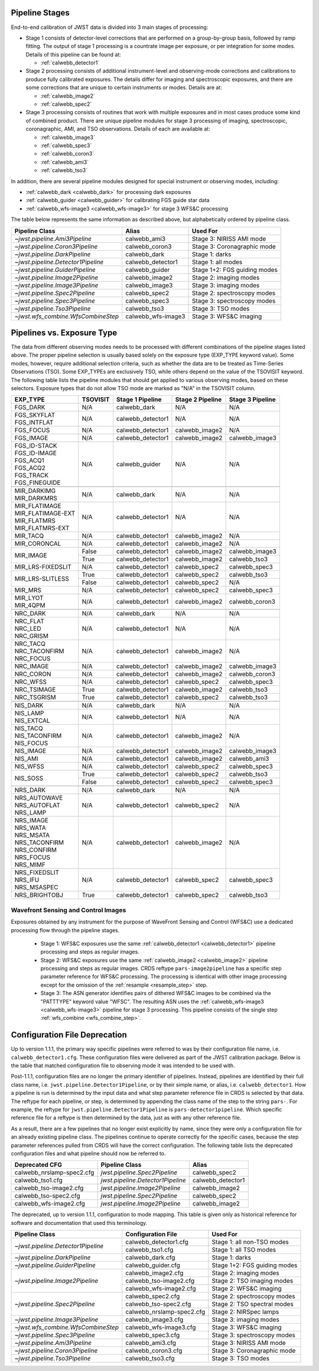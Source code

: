 .. _pipelines:

Pipeline Stages
===============

End-to-end calibration of JWST data is divided into 3 main stages of
processing:

- Stage 1 consists of detector-level corrections that are performed on a
  group-by-group basis, followed by ramp fitting. The output of stage 1
  processing is a countrate image per exposure, or per integration for
  some modes. Details of this pipeline can be found at:

  - :ref:`calwebb_detector1`

- Stage 2 processing consists of additional instrument-level and
  observing-mode corrections and calibrations to produce fully calibrated
  exposures. The details differ for imaging and spectroscopic exposures,
  and there are some corrections that are unique to certain instruments or modes.
  Details are at:

  - :ref:`calwebb_image2`
  - :ref:`calwebb_spec2`

- Stage 3 processing consists of routines that work with multiple exposures
  and in most cases produce some kind of combined product.
  There are unique pipeline modules for stage 3 processing of
  imaging, spectroscopic, coronagraphic, AMI, and TSO observations. Details
  of each are available at:

  - :ref:`calwebb_image3`
  - :ref:`calwebb_spec3`
  - :ref:`calwebb_coron3`
  - :ref:`calwebb_ami3`
  - :ref:`calwebb_tso3`

In addition, there are several pipeline modules designed for special instrument or
observing modes, including:

- :ref:`calwebb_dark <calwebb_dark>` for processing dark exposures
- :ref:`calwebb_guider <calwebb_guider>` for calibrating FGS guide star data
- :ref:`calwebb_wfs-image3 <calwebb_wfs-image3>` for stage 3 WFS&C processing

The table below represents the same information as described above, but alphabetically ordered by pipeline class.

+------------------------------------+--------------------+------------------------------+
| Pipeline Class                     | Alias              | Used For                     |
+====================================+====================+==============================+
| `~jwst.pipeline.Ami3Pipeline`      | calwebb_ami3       | Stage 3: NIRISS AMI mode     |
+------------------------------------+--------------------+------------------------------+
| `~jwst.pipeline.Coron3Pipeline`    | calwebb_coron3     | Stage 3: Coronagraphic mode  |
+------------------------------------+--------------------+------------------------------+
| `~jwst.pipeline.DarkPipeline`      | calwebb_dark       | Stage 1: darks               |
+------------------------------------+--------------------+------------------------------+
| `~jwst.pipeline.Detector1Pipeline` | calwebb_detector1  | Stage 1: all modes           |
+------------------------------------+--------------------+------------------------------+
| `~jwst.pipeline.GuiderPipeline`    | calwebb_guider     | Stage 1+2: FGS guiding modes |
+------------------------------------+--------------------+------------------------------+
| `~jwst.pipeline.Image2Pipeline`    | calwebb_image2     | Stage 2: imaging modes       |
+------------------------------------+--------------------+------------------------------+
| `~jwst.pipeline.Image3Pipeline`    | calwebb_image3     | Stage 3: imaging modes       |
+------------------------------------+--------------------+------------------------------+
| `~jwst.pipeline.Spec2Pipeline`     | calwebb_spec2      | Stage 2: spectroscopy modes  |
+------------------------------------+--------------------+------------------------------+
| `~jwst.pipeline.Spec3Pipeline`     | calwebb_spec3      | Stage 3: spectroscopy modes  |
+------------------------------------+--------------------+------------------------------+
| `~jwst.pipeline.Tso3Pipeline`      | calwebb_tso3       | Stage 3: TSO modes           |
+------------------------------------+--------------------+------------------------------+
| `~jwst.wfs_combine.WfsCombineStep` | calwebb_wfs-image3 | Stage 3: WFS&C imaging       |
+------------------------------------+--------------------+------------------------------+

Pipelines vs. Exposure Type
===========================

The data from different observing modes needs to be processed with
different combinations of the pipeline stages listed above. The proper pipeline
selection is usually based solely on the exposure type (EXP_TYPE keyword value).
Some modes, however, require additional selection criteria, such as whether the
data are to be treated as Time-Series Observations (TSO). Some EXP_TYPEs are
exclusively TSO, while others depend on the value of the TSOVISIT keyword.
The following table lists the pipeline modules that should get applied to various
observing modes, based on these selectors. Exposure types that do not allow TSO
mode are marked as "N/A" in the TSOVISIT column.

+---------------------+----------+-------------------+-----------------------+------------------+
| | EXP_TYPE          | TSOVISIT | Stage 1 Pipeline  | Stage 2 Pipeline      | Stage 3 Pipeline |
+=====================+==========+===================+=======================+==================+
| | FGS_DARK          | N/A      | calwebb_dark      | N/A                   | N/A              |
+---------------------+----------+-------------------+-----------------------+------------------+
| | FGS_SKYFLAT       | N/A      | calwebb_detector1 | N/A                   | N/A              |
| | FGS_INTFLAT       |          |                   |                       |                  |
+---------------------+----------+-------------------+-----------------------+------------------+
| | FGS_FOCUS         | N/A      | calwebb_detector1 | calwebb_image2        | N/A              |
+---------------------+----------+-------------------+-----------------------+------------------+
| | FGS_IMAGE         | N/A      | calwebb_detector1 | calwebb_image2        | calwebb_image3   |
+---------------------+----------+-------------------+-----------------------+------------------+
| | FGS_ID-STACK      | N/A      | calwebb_guider    | N/A                   | N/A              |
| | FGS_ID-IMAGE      |          |                   |                       |                  |
| | FGS_ACQ1          |          |                   |                       |                  |
| | FGS_ACQ2          |          |                   |                       |                  |
| | FGS_TRACK         |          |                   |                       |                  |
| | FGS_FINEGUIDE     |          |                   |                       |                  |
+---------------------+----------+-------------------+-----------------------+------------------+
|                     |          |                   |                       |                  |
+---------------------+----------+-------------------+-----------------------+------------------+
| | MIR_DARKIMG       | N/A      | calwebb_dark      | N/A                   | N/A              |
| | MIR_DARKMRS       |          |                   |                       |                  |
+---------------------+----------+-------------------+-----------------------+------------------+
| | MIR_FLATIMAGE     | N/A      | calwebb_detector1 | N/A                   | N/A              |
| | MIR_FLATIMAGE-EXT |          |                   |                       |                  |
| | MIR_FLATMRS       |          |                   |                       |                  |
| | MIR_FLATMRS-EXT   |          |                   |                       |                  |
+---------------------+----------+-------------------+-----------------------+------------------+
| | MIR_TACQ          | N/A      | calwebb_detector1 | calwebb_image2        | N/A              |
+---------------------+----------+-------------------+-----------------------+------------------+
| | MIR_CORONCAL      | N/A      | calwebb_detector1 | calwebb_image2        | N/A              |
+---------------------+----------+-------------------+-----------------------+------------------+
| | MIR_IMAGE         | False    | calwebb_detector1 | calwebb_image2        | calwebb_image3   |
+                     +----------+-------------------+-----------------------+------------------+
|                     | True     | calwebb_detector1 | calwebb_image2        | calwebb_tso3     |
+---------------------+----------+-------------------+-----------------------+------------------+
| | MIR_LRS-FIXEDSLIT | N/A      | calwebb_detector1 | calwebb_spec2         | calwebb_spec3    |
+---------------------+----------+-------------------+-----------------------+------------------+
| | MIR_LRS-SLITLESS  | True     | calwebb_detector1 | calwebb_spec2         | calwebb_tso3     |
+                     +----------+-------------------+-----------------------+------------------+
|                     | False    | calwebb_detector1 | calwebb_spec2         | N/A              |
+---------------------+----------+-------------------+-----------------------+------------------+
| | MIR_MRS           | N/A      | calwebb_detector1 | calwebb_spec2         | calwebb_spec3    |
+---------------------+----------+-------------------+-----------------------+------------------+
| | MIR_LYOT          | N/A      | calwebb_detector1 | calwebb_image2        | calwebb_coron3   |
| | MIR_4QPM          |          |                   |                       |                  |
+---------------------+----------+-------------------+-----------------------+------------------+
|                     |          |                   |                       |                  |
+---------------------+----------+-------------------+-----------------------+------------------+
| | NRC_DARK          | N/A      | calwebb_dark      | N/A                   | N/A              |
+---------------------+----------+-------------------+-----------------------+------------------+
| | NRC_FLAT          | N/A      | calwebb_detector1 | N/A                   | N/A              |
| | NRC_LED           |          |                   |                       |                  |
| | NRC_GRISM         |          |                   |                       |                  |
+---------------------+----------+-------------------+-----------------------+------------------+
| | NRC_TACQ          | N/A      | calwebb_detector1 | calwebb_image2        | N/A              |
| | NRC_TACONFIRM     |          |                   |                       |                  |
| | NRC_FOCUS         |          |                   |                       |                  |
+---------------------+----------+-------------------+-----------------------+------------------+
| | NRC_IMAGE         | N/A      | calwebb_detector1 | calwebb_image2        | calwebb_image3   |
+---------------------+----------+-------------------+-----------------------+------------------+
| | NRC_CORON         | N/A      | calwebb_detector1 | calwebb_image2        | calwebb_coron3   |
+---------------------+----------+-------------------+-----------------------+------------------+
| | NRC_WFSS          | N/A      | calwebb_detector1 | calwebb_spec2         | calwebb_spec3    |
+---------------------+----------+-------------------+-----------------------+------------------+
| | NRC_TSIMAGE       | True     | calwebb_detector1 | calwebb_image2        | calwebb_tso3     |
+---------------------+----------+-------------------+-----------------------+------------------+
| | NRC_TSGRISM       | True     | calwebb_detector1 | calwebb_spec2         | calwebb_tso3     |
+---------------------+----------+-------------------+-----------------------+------------------+
|                     |          |                   |                       |                  |
+---------------------+----------+-------------------+-----------------------+------------------+
| | NIS_DARK          | N/A      | calwebb_dark      | N/A                   | N/A              |
+---------------------+----------+-------------------+-----------------------+------------------+
| | NIS_LAMP          | N/A      | calwebb_detector1 | N/A                   | N/A              |
| | NIS_EXTCAL        |          |                   |                       |                  |
+---------------------+----------+-------------------+-----------------------+------------------+
| | NIS_TACQ          | N/A      | calwebb_detector1 | calwebb_image2        | N/A              |
| | NIS_TACONFIRM     |          |                   |                       |                  |
| | NIS_FOCUS         |          |                   |                       |                  |
+---------------------+----------+-------------------+-----------------------+------------------+
| | NIS_IMAGE         | N/A      | calwebb_detector1 | calwebb_image2        | calwebb_image3   |
+---------------------+----------+-------------------+-----------------------+------------------+
| | NIS_AMI           | N/A      | calwebb_detector1 | calwebb_image2        | calwebb_ami3     |
+---------------------+----------+-------------------+-----------------------+------------------+
| | NIS_WFSS          | N/A      | calwebb_detector1 | calwebb_spec2         | calwebb_spec3    |
+---------------------+----------+-------------------+-----------------------+------------------+
| | NIS_SOSS          | True     | calwebb_detector1 | calwebb_spec2         | calwebb_tso3     |
+                     +----------+-------------------+-----------------------+------------------+
|                     | False    | calwebb_detector1 | calwebb_spec2         | calwebb_spec3    |
+---------------------+----------+-------------------+-----------------------+------------------+
|                     |          |                   |                       |                  |
+---------------------+----------+-------------------+-----------------------+------------------+
| | NRS_DARK          | N/A      | calwebb_dark      | N/A                   | N/A              |
+---------------------+----------+-------------------+-----------------------+------------------+
| | NRS_AUTOWAVE      | N/A      | calwebb_detector1 | calwebb_spec2         | N/A              |
| | NRS_AUTOFLAT      |          |                   |                       |                  |
| | NRS_LAMP          |          |                   |                       |                  |
+---------------------+----------+-------------------+-----------------------+------------------+
| | NRS_IMAGE         | N/A      | calwebb_detector1 | calwebb_image2        | N/A              |
| | NRS_WATA          |          |                   |                       |                  |
| | NRS_MSATA         |          |                   |                       |                  |
| | NRS_TACONFIRM     |          |                   |                       |                  |
| | NRS_CONFIRM       |          |                   |                       |                  |
| | NRS_FOCUS         |          |                   |                       |                  |
| | NRS_MIMF          |          |                   |                       |                  |
+---------------------+----------+-------------------+-----------------------+------------------+
| | NRS_FIXEDSLIT     | N/A      | calwebb_detector1 | calwebb_spec2         | calwebb_spec3    |
| | NRS_IFU           |          |                   |                       |                  |
| | NRS_MSASPEC       |          |                   |                       |                  |
+---------------------+----------+-------------------+-----------------------+------------------+
| | NRS_BRIGHTOBJ     | True     | calwebb_detector1 | calwebb_spec2         | calwebb_tso3     |
+---------------------+----------+-------------------+-----------------------+------------------+

Wavefront Sensing and Control Images
------------------------------------
Exposures obtained by any instrument for the purpose of WaveFront Sensing and
Control (WFS&C) use a dedicated processing flow through the pipeline stages.

 - Stage 1: WFS&C exposures use the same :ref:`calwebb_detector1 <calwebb_detector1>`
   pipeline processing and steps as regular images.

 - Stage 2: WFS&C exposures use the same :ref:`calwebb_image2 <calwebb_image2>`
   pipeline processing and steps as regular images. CRDS reftype
   ``pars-image2pipeline`` has a specific step parameter reference for WFS&C
   processing. The processing is identical with other image processing except
   for the omission of the :ref:`resample <resample_step>` step.

 - Stage 3: The ASN generator identifies pairs of dithered WFS&C images to be
   combined via the "PATTTYPE" keyword value "WFSC". The resulting ASN
   uses the :ref:`calwebb_wfs-image3 <calwebb_wfs-image3>` pipeline
   for stage 3 processing. This pipeline consists of the single step
   :ref:`wfs_combine <wfs_combine_step>`.

Configuration File Deprecation
==============================

Up to version 1.1.1, the primary way specific pipelines were referred to was by
their configuration file name, i.e. ``calwebb_detector1.cfg``. These
configuration files were delivered as part of the JWST calibration package.
Below is the table that matched configuration file to observing mode it was
intended to be used with.

Post-1.1.1, configuration files are no longer the primary identifier of
pipelines. Instead, pipelines are identified by their full class name, i.e.
``jwst.pipeline.Detector1Pipeline``, or by their simple name, or alias, i.e.
``calwebb_detector1``. How a pipeline is run is determined by the input data and
what step parameter reference file in CRDS is selected by that data. The reftype
for each pipeline, or step, is determined by appending the class name of the
step to the string ``pars-``. For example, the reftype for
``jwst.pipeline.Detector1Pipeline`` is ``pars-detector1pipeline``. Which
specific reference file for a reftype is then determined by the data, just as
with any other reference file.

As a result, there are a few pipelines that no longer exist explicitly by name,
since they were only a configuration file for an already existing pipeline
class. The pipelines continue to operate correctly for the specific cases,
because the step parameter references pulled from CRDS will have the correct
configuration. The following table lists the deprecated configuration files and
what pipeline should now be referred to.

+---------------------------+-----------------------------------+-------------------+
| Deprecated CFG            | Pipeline Class                    | Alias             |
+===========================+===================================+===================+
| calwebb_nrslamp-spec2.cfg | `jwst.pipeline.Spec2Pipeline`     | calwebb_spec2     |
+---------------------------+-----------------------------------+-------------------+
| calwebb_tso1.cfg          | `jwst.pipeline.Detector1Pipeline` | calwebb_detector1 |
+---------------------------+-----------------------------------+-------------------+
| calwebb_tso-image2.cfg    | `jwst.pipeline.Image2Pipeline`    | calwebb_image2    |
+---------------------------+-----------------------------------+-------------------+
| calwebb_tso-spec2.cfg     | `jwst.pipeline.Spec2Pipeline`     | calwebb_spec2     |
+---------------------------+-----------------------------------+-------------------+
| calwebb_wfs-image2.cfg    | `jwst.pipeline.Image2Pipeline`    | calwebb_image2    |
+---------------------------+-----------------------------------+-------------------+

The deprecated, up to version 1.1.1, configuration to mode mapping. This table is given only
as historical reference for software and documentation that used this terminology.

+------------------------------------+---------------------------+------------------------------+
| Pipeline Class                     | Configuration File        | Used For                     |
+====================================+===========================+==============================+
| `~jwst.pipeline.Detector1Pipeline` | calwebb_detector1.cfg     | Stage 1: all non-TSO modes   |
+                                    +---------------------------+------------------------------+
|                                    | calwebb_tso1.cfg          | Stage 1: all TSO modes       |
+------------------------------------+---------------------------+------------------------------+
| `~jwst.pipeline.DarkPipeline`      | calwebb_dark.cfg          | Stage 1: darks               |
+------------------------------------+---------------------------+------------------------------+
| `~jwst.pipeline.GuiderPipeline`    | calwebb_guider.cfg        | Stage 1+2: FGS guiding modes |
+------------------------------------+---------------------------+------------------------------+
| `~jwst.pipeline.Image2Pipeline`    | calwebb_image2.cfg        | Stage 2: imaging modes       |
+                                    +---------------------------+------------------------------+
|                                    | calwebb_tso-image2.cfg    | Stage 2: TSO imaging modes   |
+                                    +---------------------------+------------------------------+
|                                    | calwebb_wfs-image2.cfg    | Stage 2: WFS&C imaging       |
+------------------------------------+---------------------------+------------------------------+
| `~jwst.pipeline.Spec2Pipeline`     | calwebb_spec2.cfg         | Stage 2: spectroscopy modes  |
+                                    +---------------------------+------------------------------+
|                                    | calwebb_tso-spec2.cfg     | Stage 2: TSO spectral modes  |
+                                    +---------------------------+------------------------------+
|                                    | calwebb_nrslamp-spec2.cfg | Stage 2: NIRSpec lamps       |
+------------------------------------+---------------------------+------------------------------+
| `~jwst.pipeline.Image3Pipeline`    | calwebb_image3.cfg        | Stage 3: imaging modes       |
+------------------------------------+---------------------------+------------------------------+
| `~jwst.wfs_combine.WfsCombineStep` | calwebb_wfs-image3.cfg    | Stage 3: WFS&C imaging       |
+------------------------------------+---------------------------+------------------------------+
| `~jwst.pipeline.Spec3Pipeline`     | calwebb_spec3.cfg         | Stage 3: spectroscopy modes  |
+------------------------------------+---------------------------+------------------------------+
| `~jwst.pipeline.Ami3Pipeline`      | calwebb_ami3.cfg          | Stage 3: NIRISS AMI mode     |
+------------------------------------+---------------------------+------------------------------+
| `~jwst.pipeline.Coron3Pipeline`    | calwebb_coron3.cfg        | Stage 3: Coronagraphic mode  |
+------------------------------------+---------------------------+------------------------------+
| `~jwst.pipeline.Tso3Pipeline`      | calwebb_tso3.cfg          | Stage 3: TSO modes           |
+------------------------------------+---------------------------+------------------------------+

